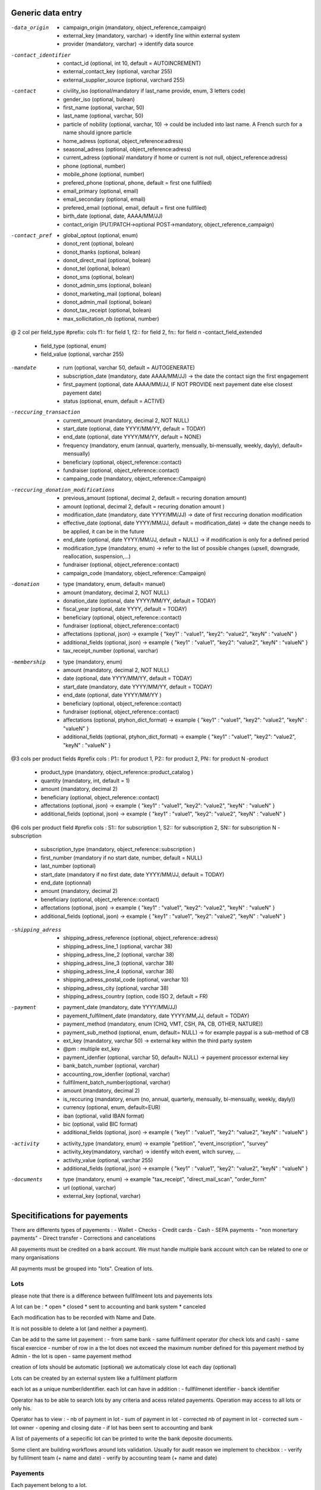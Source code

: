 
Generic data entry 
=======================

-data_origin
  * campaign_origin (mandatory, object_reference_campaign)
  * external_key (mandatory, varchar) -> identify line within external system
  * provider (mandatory, varchar) -> identify data source

-contact_identifier
  * contact_id (optional, int 10, default = AUTOINCREMENT) 
  * external_contact_key (optional, varchar 255)
  * external_supplier_source (optional, varchard 255)

-contact
  * civility_iso (optional/mandatory if last_name provide, enum, 3 letters code) 
  * gender_iso (optional, bulean)
  * first_name (optional, varchar, 50)
  * last_name (optional, varchar, 50)
  * particle of nobility (optional, varchar, 10) -> could be included into last name. A French surch for a name should ignore particle
  * home_adress (optional, object_reference:adress)
  * seasonal_adress (optional, object_reference:adress)
  * current_adress (optional/ mandatory if home or current is not null, object_reference:adress)
  * phone (optional, number)
  * mobile_phone (optional, number)
  * prefered_phone (optional, phone, default = first one fullfiled)
  * email_primary (optional, email)
  * email_secondary (optional, email)
  * prefered_email (optional, email, default = first one fullfiled)
  * birth_date (optional, date, AAAA/MM/JJ)
  * contact_origin (PUT/PATCH->optional POST->mandatory, object_reference_campaign)

-contact_pref
  * global_optout (optional, enum)
  * donot_rent (optional, bolean)
  * donot_thanks (optional, bolean)
  * donot_direct_mail (optional, bolean)
  * donot_tel (optional, bolean)
  * donot_sms (optional, bolean)
  * donot_admin_sms (optional, bolean)
  * donot_marketing_mail (optional, bolean)
  * donot_admin_mail (optional, bolean)
  * donot_tax_receipt (optional, bolean)
  * max_sollicitation_nb (optional, number)

@ 2 col per field_type 
#prefix: cols f1:: for field 1, f2:: for field 2, fn:: for field n
-contact_field_extended
  * field_type (optional, enum)
  * field_value (optional, varchar 255)


-mandate
  * rum (optional, varchar 50, default = AUTOGENERATE)
  * subscription_date (mandatory, date AAAA/MM/JJ) -> the date the contact sign the first engagement 
  * first_payment (optional, date AAAA/MM/JJ, IF NOT PROVIDE next payement date else closest payement date) 
  * status (optional, enum, default = ACTIVE)

-reccuring_transaction
  * current_amount (mandatory, decimal 2, NOT NULL)
  * start_date (optional, date YYYY/MM/YY, default =  TODAY)
  * end_date (optional, date YYYY/MM/YY, default =  NONE)
  * frequency (mandatory, enum (annual, quarterly, mensually, bi-mensually, weekly, dayly), default= mensually)
  * beneficiary (optional, object_reference::contact)
  * fundraiser (optional, object_reference::contact)
  * campaing_code (mandatory, object_reference::Campaign)

-reccuring_donation_modifications
  * previous_amount (optional, decimal 2, default = recuring donation amount)
  * amount (optional, decimal 2, default = recuring donation amount )
  * modification_date (mandatory, date YYYY/MM/JJ) -> date of first reccuring donation modification
  * effective_date (optional, date YYYY/MM/JJ, default = modification_date) -> date the change needs to be applied, it can be in the future
  * end_date (optional, date YYYY/MM/JJ, default = NULL) -> if modification is only for a defined period
  * modification_type (mandatory, enum) -> refer to the list of possible changes (upsell, downgrade, reallocation, suspension,...)
  * fundraiser (optional, object_reference::contact)
  * campaign_code (mandatory, object_reference::Campaign)


-donation
  * type (mandatory, enum, default= manuel)
  * amount (mandatory, decimal 2, NOT NULL)
  * donation_date (optional, date YYYY/MM/YY, default =  TODAY)
  * fiscal_year (optional, date YYYY, default = TODAY)
  * beneficiary (optional, object_reference::contact)
  * fundraiser (optional, object_reference::contact)
  * affectations (optional, json) -> example { "key1" : "value1", "key2": "value2", "keyN" : "valueN" }
  * additional_fields (optional, json) -> example { "key1" : "value1", "key2": "value2", "keyN" : "valueN" }
  * tax_receipt_number (optional, varchar)
  
-membership
  * type (mandatory, enum)
  * amount (mandatory, decimal 2, NOT NULL)
  * date (optional, date YYYY/MM/YY, default =  TODAY)
  * start_date (mandatory, date YYYY/MM/YY, default = TODAY)
  * end_date (optional, date YYYY/MM/YY )
  * beneficiary (optional, object_reference::contact)
  * fundraiser (optional, object_reference::contact)
  * affectations (optional, ptyhon_dict_format) -> example { "key1" : "value1", "key2": "value2", "keyN" : "valueN" }
  * additional_fields (optional, ptyhon_dict_format) -> example { "key1" : "value1", "key2": "value2", "keyN" : "valueN" }

@3 cols per product fields
#prefix cols :  P1:: for product 1, P2:: for product 2, PN:: for product N
-product
  *  product_type (mandatory, object_reference::product_catalog )
  *  quantity (mandatory, int,  default = 1)
  *  amount (mandatory, decimal 2)
  *  beneficiary (optional, object_reference::contact)
  *  affectations (optional, json) -> example { "key1" : "value1", "key2": "value2", "keyN" : "valueN" }
  *  additional_fields (optional, json) -> example { "key1" : "value1", "key2": "value2", "keyN" : "valueN" }

@6 cols per product field
#prefix cols :  S1:: for subscription 1, S2:: for subscription 2, SN:: for subscription N
-subscription
  *  subscription_type (mandatory, object_reference::subscription )
  *  first_number (mandatory if no start date, number, default = NULL)
  *  last_number (optional)
  *  start_date (mandatory if no first date, date YYYY/MM/JJ, default = TODAY)
  *  end_date (optionnal)
  *  amount (mandatory, decimal 2)
  *  beneficiary (optional, object_reference::contact)
  *  affectations (optional, json) -> example { "key1" : "value1", "key2": "value2", "keyN" : "valueN" }
  *  additional_fields (optional, json) -> example { "key1" : "value1", "key2": "value2", "keyN" : "valueN" }

-shipping_adress
  *  shipping_adress_reference (optional, object_reference::adress)
  *  shipping_adress_line_1 (optional, varchar 38)
  *  shipping_adress_line_2 (optional, varchar 38)
  *  shipping_adress_line_3 (optional, varchar 38)
  *  shipping_adress_line_4 (optional, varchar 38)
  *  shipping_adress_postal_code (optional, varchar 10)
  *  shipping_adress_city (optional, varchar 38)
  *  shipping_adress_country (option, code ISO 2, default = FR)


-payment
  *  payment_date (mandatory, date YYYY/MM/JJ)
  *  payement_fulfilment_date (mandatory, date YYYY/MM,JJ, default = TODAY)
  *  payment_method (mandatory, enum (CHQ, VMT, CSH, PA, CB, OTHER, NATURE))
  *  payment_sub_method (optional, enum, default= NULL) -> for example paypal is a sub-method of CB
  *  ext_key (mandatory, varchar 50) -> external key within the third party system
  *  @pm : multiple ext_key
  *  payment_idenfier (optional, varchar 50, default= NULL) -> payement processor external key 
  *  bank_batch_number (optional, varchar)
  *  accounting_row_idenfier (optional, varchar)
  *  fullfilment_batch_number(optional, varchar)
  *  amount (mandatory, decimal 2)
  *  is_reccuring (mandatory, enum (no, annual, quarterly, mensually, bi-mensually, weekly, dayly))
  *  currency (optional, enum, default=EUR)
  *  iban (optional, valid IBAN format)
  *  bic (optional, valid BIC format)
  *  additional_fields (optional, json) -> example { "key1" : "value1", "key2": "value2", "keyN" : "valueN" } 

-activity
  *  activity_type (mandatory, enum) -> example "petition", "event_inscription", "survey"
  *  activity_key(mandatory, varchar) -> identify witch event, witch survey, ...
  *  activity_value (optional, varchar 255)
  *  additional_fields (optional, json) -> example { "key1" : "value1", "key2": "value2", "keyN" : "valueN" }


-documents
  *  type (mandatory, enum) -> example  "tax_receipt", "direct_mail_scan", "order_form"
  *  url (optional, varchar)
  *  external_key (optional, varchar)


Specitifications for payements 
================================


There are differents types of payements : 
- Wallet
- Checks 
- Credit cards 
- Cash 
- SEPA payments 
- "non monertary payments"
- Direct transfer
- Corrections and cancelations 

All payements must be credited on a bank account. We must handle multiple bank account witch can be related to one or many organisations

All payments must be grouped into "lots". 
Creation of lots. 

Lots
-----

please note that there is a difference between fullfilmeent lots and payements lots 

A lot can be : 
* open 
* closed 
* sent to accounting and bank system
* canceled 

Each modification has to be recorded with Name and Date.

It is not possible to delete a lot (and neither a payment). 

Can be add to the same lot payement : 
- from same bank 
- same fullfilment operator (for check lots and cash)
- same fiscal exercice 
- number of row in a the lot does not exceed the maximum number defined for this payement method by Admin
- the lot is open 
- same payement method 

creation of lots should be automatic (optional)
we automaticaly close lot each day (optional)

Lots can be created by an external system like a fullfilment platform

each lot as a unique number/identifier. 
each lot can have in addition : 
- fullfilmenet identifier
- banck identifier

Operator has to be able to search lots by any criteria and acess related payements. 
Operation may access to all lots or only his.

Operator has to view : 
- nb of payment in lot
- sum of payment in lot
- corrected nb of payment in lot
- corrected sum
- lot owner 
- opening and closing date
- if lot has been sent to accounting and bank 

A list of payements of a sepecific lot can be printed to write the bank deposite documents. 

Some client are building workflows around lots validation. Usually for audit reason we implement to checkbox : 
- verify by fullilment team (+ name and date)
- verify by accounting team (+ name and date)

Payements 
----------

Each payement belong to a lot. 

Eeach payement as a common structure : 
-> see above payement


Checks 
.........

Checks are very similar to bolitino postal or BVR. 
Checks arrive by post to the organsiation. They are grouped into fullfimement lots. 
Then they are manually or automaticaly fullfiled into Salesforce or into supplier system (and if so send to SF via CSV or API)
Then all thoses payement are physically sent to bank + a "lot deposite" witch is the digital counterpart of the lot is sent to the bank. 
The digital transmision to bank is a nice to have functionality but we won't handle it so far as it is most often something that the fullfilmeent supplier does

in addition to payement field, each check as a specific payement number called CMC7. This number is physically present on the check and can be read by a magnetic scanner. 

This field is optionnal (usualy not filled by human operator but only by scanners). 

Bank are grouping check (for example if you send 10 checks of 100e each the bank will credit 1000 in one line and provide lot number)
If there is a cancelation then the create a new line  (for example 10e and provide check number)

Credit cards
.............................

Nothing specific
One lot created by day per origin 
Accounting and bank sometimes group them per day sometimes does not group them depending on client configuration

Cash
.............................

Nothing specific
Same rules as checks to create lots
Grouped by lot in accounting 

Transfers
.............................

Nothing specific
One lot per day (fully optional)
Not grouped. 
Interested to see what findock has to offer to identify donor from bank account. 

Non monertary
.............................

Usually non monetary donation are converted into quantity. In this scenario we use the "subpayement" list to define 
what type of donation we are delivring
Couple of fields may be added like description, qtt, ...
The only important field is "amount".

This payement method does not have "bank deposit capabilities" since it is not actual money. 


SEPA
.............................

SEPA payement has to be generated multiple time in a month. 
The calendar depends on the client wish. 
Oneoff, First payment and reccuring donations has to be separated into lots
Some clients requires lots not to exceed a certain limit of payements

RUM can ben generated by a third party supplier. If not provide we provide a RUM. 

The SEPA structure is the following : 

MANDATE (RUM)
--> reccuring_engagement (or reccurring_donation)
    --> engagement_modifications

--> payements 

This mean that on a single payement we can have multiple donations, subscriptions, ...

Client can configure what he want to group under same RUM (example : group donation, not subscription)

SEPA file has to be prepared by SF. 

Teletransmission of the SEPA file is optionnal. We should provide at least automated delivery on a SFTP for example. 

Generation reports should be provide (how many payement, what amount, ...)

Alert system to insure correct generation should be provide 

Each modification has to be track independtly 



Errors, corrections
----------------------

It is not possible to remove a payement. Never. 

We simply cancel a payement. 

Each modification has to be recorded with Name and Date.

If cancellation is made after deposite into accounting, then we need to add a row into a cancelation lot. 


Payment matching rules 
------------------------

if id_contact is provide we update
else even if supplier assure that he his running deduplications rules, we have run ours. 

Dedup rules can be specific to client. Most common are : 
- dedup on email or mobile 
- dedup based on same first name, name and adress 
- dedup based and banck account (SEPA)
- dedup based on RUM

All dedup has to run with some fault tolerence parameter capabilities. 
For example for email we compare exact email to database. 
For adress and name matching some clients accepts differents level of error. Fuzzy matching tolerence. 


Most of the client are throwing potential duplicates in a temp bucket for manual review. 


Import batch
------------------------

If there is an error in a batch (like non existing campaign code) clients have 2 strategies : 
- refuse the whole import
- import what can be processed, ask for correction where needed

Best option is to perform a dryrun import and ask for corrections before writing a single line in the accounting. 




FICHIER DE CONFIG GUIDED matching
-----------------------------------

Dans guided_matching_setups (l'objet) : 

Rules for the ruleset:
Make sure to create the temp fields
Use Report Type = France 
and Report Sub Type = Generic
Object = Inbound_Report
Target = -
Active = True

Mapping : 

[{"iconName":"standard:queue","ruleType":"findDuplicates","multipleResultsStrategy":"takeFirst","singleResultStrategy":"takeSingleResult","name":"FindDuplicateByContactDetails","fieldMapping":{"FirstName":{"type":"field","fieldName":"Temp_1__c"},"LastName":{"type":"field","fieldName":"Temp_2__c"}},"id":"JN9ect-81088694","fieldName":"cpm__Contact__c","fieldType":"reference","seqNr":"1","jobNr":"1"},{"jobNr":"1","seqNr":"2","fieldType":"picklist","fieldName":"cpm__Debit_Credit_Type__c","id":"jklNjc-83288307","constant":"Credit","name":"SetDebitCreditTypeToCredit","ruleType":"constant"},{"iconName":"standard:display_text","ruleType":"regexp","name":"SetPaymentMethod","inputFieldName":"Payment_Method_Normalised__c","regExp":".*","regExpCapturingGroup":0,"id":"g4WR7C-81653155","fieldName":"cpm__Payment_Method__c","fieldType":"string","seqNr":"3","jobNr":"1"},{"jobNr":"1","seqNr":"4","fieldType":"reference","fieldName":"cpm__Campaign__c","id":"r1dIzg-98868024","name":"FindCampaignByExternalId","queryFirstWhereTransactionField":"Temp_11__c","queryFirstWhereQueryObjectField":"External_Campaign_Name__c","queryReturnField":"Id","queryObject":"Campaign","singleResultStrategy":"takeSingleResult","multipleResultsStrategy":"guidedReview","ruleType":"query","iconName":"standard:entity"},{"entryCriteria":[{"comparisonOperator":"notEquals","fieldType":"textarea","fieldName":"Temp_1__c","id":"i3oSyW-83778502"},{"comparisonOperator":"notEquals","fieldType":"textarea","fieldName":"Temp_2__c","id":"bhxzTk-83786557"},{"comparisonOperator":"notEquals","fieldType":"textarea","fieldName":"Temp_4__c","id":"rhXdWk-83924207"}],"iconName":"standard:record_create","ruleType":"createContact","name":"CreateContactIfNotFound","fieldMapping":{"FirstName":{"type":"field","fieldName":"Temp_1__c"},"LastName":{"type":"field","fieldName":"Temp_2__c"},"Salutation":{"type":"field","fieldName":"Temp_3__c"}},"id":"Bhtdw8-81189148","fieldName":"cpm__Contact__c","fieldType":"reference","seqNr":"5","jobNr":"1"},{"jobNr":"1","seqNr":"6","fieldType":"reference","fieldName":"cpm__Contact__c","id":"4102gz-83716823","name":"ContactGuidedReview","guidedReviewAccountSearchFieldsToDisplay":["Name"],"guidedReviewSearchFieldsToDisplay":["FirstName","LastName","npe01__HomeEmail__c"],"referencedObject":"Contact","guidedReviewType":"contactAccountSearch","ruleType":"manualInput"},{"fieldMapping":{"cpm__Payment_Method__c":{"fieldName":"Payment_Method_Normalised__c","type":"field"}},"iconName":"standard:record_create","ruleType":"createInstallment","name":"CreateInstallment","id":"ZtZRFL-81412076","fieldName":"cpm__Installment__c","fieldType":"reference","seqNr":"7","jobNr":"1"},{"userGuidance":"Please attach a not already collected installment.","jobNr":"1","seqNr":"8","iconName":"standard:partner_fund_allocation","id":"PROCINS","fieldType":"reference","fieldName":"cpm__Installment__c","name":"ProcessInstallment","ruleType":"processInstallment"}]

Dataloarder : 

#Mapping values
#Fri Dec 02 13:51:02 CET 2022
c.LastName=Temp_2__c
c.civi=Temp_3__c
c.email=Temp_4__c
c.extKey=Temp_7__c
c.fName=Temp_1__c
o.don.1.amount=cpm__Amount__c
o.don.1.date=cpm__Date__c
ori.campaign=Temp_11__c
ori.provider=cpm__Origin__c
p.subMethod=Temp_9__c
report.status=cpm__Status__c
report.subtype=cpm__Report_SubType__c
report.type=cpm__Report_Type__c



